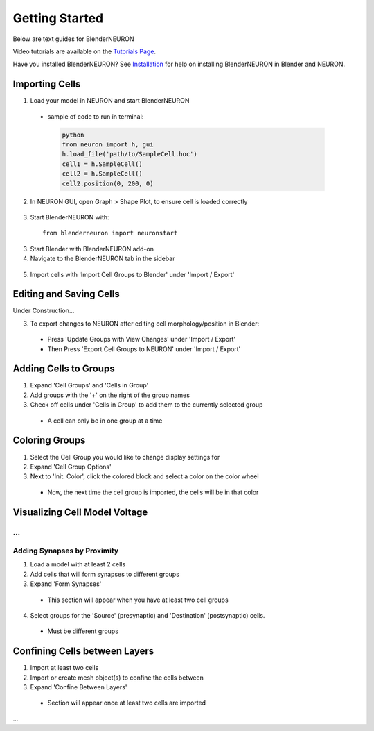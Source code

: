 Getting Started 
=========================================

Below are text guides for BlenderNEURON

Video tutorials are available on the `Tutorials Page <https://blenderneuron.org/tutorials/>`_.

Have you installed BlenderNEURON? See `Installation <installation.html>`_ for help on installing BlenderNEURON in Blender and NEURON.

***************
Importing Cells
***************

1. Load your model in NEURON and start BlenderNEURON
 - sample of code to run in terminal:
  .. code-block:: python

     python
     from neuron import h, gui
     h.load_file('path/to/SampleCell.hoc')
     cell1 = h.SampleCell()
     cell2 = h.SampleCell()
     cell2.position(0, 200, 0)

2. In NEURON GUI, open Graph > Shape Plot, to ensure cell is loaded correctly
 .. figure:: files_static/shapeplot.png
     :alt: Shape Plot
     :width: 400
3. Start BlenderNEURON with:
 ::

     from blenderneuron import neuronstart

3. Start Blender with BlenderNEURON add-on
4. Navigate to the BlenderNEURON tab in the sidebar
 
 .. figure:: files_static/sidebar.png
     :alt: Sidebar
     :width: 820

5. Import cells with 'Import Cell Groups to Blender' under 'Import / Export'

************************
Editing and Saving Cells
************************
Under Construction...

3. To export changes to NEURON after editing cell morphology/position in Blender:
 - Press 'Update Groups with View Changes' under 'Import / Export'
 - Then Press 'Export Cell Groups to NEURON' under 'Import / Export'

**********************
Adding Cells to Groups
**********************

1. Expand 'Cell Groups' and 'Cells in Group'
2. Add groups with the '+' on the right of the group names
3. Check off cells under 'Cells in Group' to add them to the currently selected group
 - A cell can only be in one group at a time

***************
Coloring Groups
***************

1. Select the Cell Group you would like to change display settings for
2. Expand 'Cell Group Options'
3. Next to 'Init. Color', click the colored block and select a color on the color wheel
 - Now, the next time the cell group is imported, the cells will be in that color

******************************
Visualizing Cell Model Voltage
******************************
...
****************************
Adding Synapses by Proximity
****************************

1. Load a model with at least 2 cells
2. Add cells that will form synapses to different groups
3. Expand 'Form Synapses'
 - This section will appear when you have at least two cell groups
4. Select groups for the 'Source' (presynaptic) and 'Destination' (postsynaptic) cells.
 - Must be different groups

******************************
Confining Cells between Layers
******************************

1. Import at least two cells
2. Import or create mesh object(s) to confine the cells between
3. Expand 'Confine Between Layers'
 - Section will appear once at least two cells are imported
...
